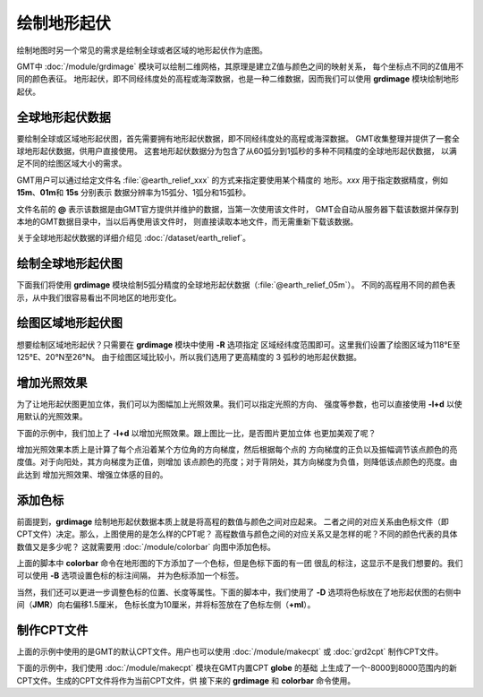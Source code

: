 绘制地形起伏
============

绘制地图时另一个常见的需求是绘制全球或者区域的地形起伏作为底图。

GMT中 :doc:`/module/grdimage` 模块可以绘制二维网格，其原理是建立Z值与颜色之间的映射关系，
每个坐标点不同的Z值用不同的颜色表征。
地形起伏，即不同经纬度处的高程或海深数据，也是一种二维数据，因而我们可以使用
**grdimage** 模块绘制地形起伏。

全球地形起伏数据
----------------

要绘制全球或区域地形起伏图，首先需要拥有地形起伏数据，即不同经纬度处的高程或海深数据。
GMT收集整理并提供了一套全球地形起伏数据，供用户直接使用。
这套地形起伏数据分为包含了从60弧分到1弧秒的多种不同精度的全球地形起伏数据，
以满足不同的绘图区域大小的需求。

GMT用户可以通过给定文件名 :file:`@earth_relief_xxx` 的方式来指定要使用某个精度的
地形。\ *xxx* 用于指定数据精度，例如 **15m**\ 、\ **01m**\ 和 \ **15s** 分别表示
数据分辨率为15弧分、1弧分和15弧秒。

文件名前的 **@** 表示该数据是由GMT官方提供并维护的数据，当第一次使用该文件时，
GMT会自动从服务器下载该数据并保存到本地的GMT数据目录中，当以后再使用该文件时，
则直接读取本地文件，而无需重新下载该数据。

关于全球地形起伏数据的详细介绍见 :doc:`/dataset/earth_relief`\ 。

绘制全球地形起伏图
------------------

下面我们将使用 **grdimage** 模块绘制5弧分精度的全球地形起伏数据（\ :file:`@earth_relief_05m`\ ）。
不同的高程用不同的颜色表示，从中我们很容易看出不同地区的地形变化。

.. gmtplot::
    :width: 100%
    :caption: 全球地形起伏图

    gmt begin global_relief png,pdf
    gmt grdimage @earth_relief_05m -JH180/10c
    gmt end

绘图区域地形起伏图
------------------

想要绘制区域地形起伏？只需要在 **grdimage** 模块中使用 **-R** 选项指定
区域经纬度范围即可。这里我们设置了绘图区域为118°E至125°E、20°N至26°N。
由于绘图区域比较小，所以我们选用了更高精度的 3 弧秒的地形起伏数据。

.. gmtplot::
    :width: 70%
    :caption: 台湾区域地形图

    gmt begin taiwan_relief png,pdf
    gmt grdimage @earth_relief_03s -JM15c -R118/125/20/26 -Baf -BWSen
    gmt end

增加光照效果
------------

为了让地形起伏图更加立体，我们可以为图幅加上光照效果。我们可以指定光照的方向、
强度等参数，也可以直接使用 **-I+d** 以使用默认的光照效果。

下面的示例中，我们加上了 **-I+d** 以增加光照效果。跟上图比一比，是否图片更加立体
也更加美观了呢？

.. gmtplot::
    :width: 70%
    :caption: 带光照效果的台湾区域地形图

    gmt begin taiwan_relief png,pdf
    gmt grdimage @earth_relief_03s -JM15c -R118/125/20/26 -Baf -BWSen -I+d
    gmt end

增加光照效果本质上是计算了每个点沿着某个方位角的方向梯度，然后根据每个点的
方向梯度的正负以及振幅调节该点颜色的亮度值。对于向阳处，其方向梯度为正值，则增加
该点颜色的亮度；对于背阴处，其方向梯度为负值，则降低该点颜色的亮度。由此达到
增加光照效果、增强立体感的目的。

添加色标
--------

前面提到，\ **grdimage** 绘制地形起伏数据本质上就是将高程的数值与颜色之间对应起来。
二者之间的对应关系由色标文件（即CPT文件）决定。那么，上图使用的是怎么样的CPT呢？
高程数值与颜色之间的对应关系又是怎样的呢？不同的颜色代表的具体数值又是多少呢？
这就需要用 :doc:`/module/colorbar` 向图中添加色标。

.. gmtplot::
    :width: 70%

    gmt begin taiwan_relief png,pdf
    gmt grdimage @earth_relief_03s -JM15c -R118/125/20/26 -Baf -BWSen -I+d
    gmt colorbar
    gmt end

上面的脚本中 **colorbar** 命令在地形图的下方添加了一个色标，但是色标下面的有一团
很乱的标注，这显示不是我们想要的。我们可以使用 **-B** 选项设置色标的标注间隔，
并为色标添加一个标签。

.. gmtplot::
    :width: 70%

    gmt begin taiwan_relief png,pdf
    gmt grdimage @earth_relief_03s -JM15c -R118/125/20/26 -Baf -BWSen -I+d
    gmt colorbar -Bxaf+l"Elevation (m)"
    gmt end

当然，我们还可以更进一步调整色标的位置、长度等属性。下面的脚本中，我们使用了
**-D** 选项将色标放在了地形起伏图的右侧中间（\ **JMR**\ ）向右偏移1.5厘米，
色标长度为10厘米，并将标签放在了色标左侧（\ **+ml**\ ）。

.. gmtplot::
    :width: 70%

    gmt begin taiwan_relief png,pdf
    gmt grdimage @earth_relief_03s -JM15c -R118/125/20/26 -Baf -BWSen -I+d
    gmt colorbar -DJMR+w10c+o1.5c/0c+ml -Bxa1000f+l"Elevation (m)"
    gmt end

制作CPT文件
-----------

上面的示例中使用的是GMT的默认CPT文件。用户也可以使用 :doc:`/module/makecpt` 或
:doc:`grd2cpt` 制作CPT文件。

下面的示例中，我们使用 :doc:`/module/makecpt` 模块在GMT内置CPT **globe** 的基础
上生成了一个-8000到8000范围内的新CPT文件。生成的CPT文件将作为当前CPT文件，供
接下来的 **grdimage** 和 **colorbar** 命令使用。

.. gmtplot::
    :width: 70%

    gmt begin taiwan_relief png,pdf
    gmt basemap -JM15c -R118/125/20/26 -Baf -BWSen
    gmt makecpt -Cglobe -T-8000/8000
    gmt grdimage @earth_relief_03s -I+d
    gmt colorbar -Bxa2000+l"Elevation/m"
    gmt end
